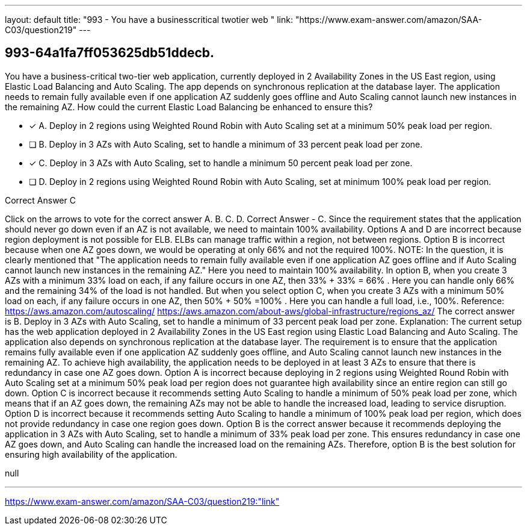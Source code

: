 ---
layout: default 
title: "993 - You have a businesscritical twotier web "
link: "https://www.exam-answer.com/amazon/SAA-C03/question219"
---


[.question]
== 993-64a1fa7ff053625db51ddecb.


****

[.query]
--
You have a business-critical two-tier web application, currently deployed in 2 Availability Zones in the US East region, using Elastic Load Balancing and Auto Scaling.
The app depends on synchronous replication at the database layer.
The application needs to remain fully available even if one application AZ suddenly goes offline and Auto Scaling cannot launch new instances in the remaining AZ.
How could the current Elastic Load Balancing be enhanced to ensure this?


--

[.list]
--
* [*] A. Deploy in 2 regions using Weighted Round Robin with Auto Scaling set at a minimum 50% peak load per region.
* [ ] B. Deploy in 3 AZs with Auto Scaling, set to handle a minimum of 33 percent peak load per zone.
* [*] C. Deploy in 3 AZs with Auto Scaling, set to handle a minimum 50 percent peak load per zone.
* [ ] D. Deploy in 2 regions using Weighted Round Robin with Auto Scaling, set at minimum 100% peak load per region.

--
****

[.answer]
Correct Answer  C

[.explanation]
--
Click on the arrows to vote for the correct answer
A.
B.
C.
D.
Correct Answer - C.
Since the requirement states that the application should never go down even if an AZ is not available, we need to maintain 100% availability.
Options A and D are incorrect because region deployment is not possible for ELB.
ELBs can manage traffic within a region, not between regions.
Option B is incorrect because when one AZ goes down, we would be operating at only 66% and not the required 100%.
NOTE:
In the question, it is clearly mentioned that "The application needs to remain fully available even if one application AZ goes offline and if Auto Scaling cannot launch new instances in the remaining AZ."
Here you need to maintain 100% availability.
In option B, when you create 3 AZs with a minimum 33% load on each, if any failure occurs in one AZ, then
33% + 33% = 66% .
Here you can handle only 66% and the remaining 34% of the load is not handled.
But when you select option C, when you create 3 AZs with a minimum 50% load on each, if any failure occurs in one AZ, then
50% + 50% =100% .
Here you can handle a full load, i.e., 100%.
Reference:
https://aws.amazon.com/autoscaling/ https://aws.amazon.com/about-aws/global-infrastructure/regions_az/
The correct answer is B. Deploy in 3 AZs with Auto Scaling, set to handle a minimum of 33 percent peak load per zone.
Explanation: The current setup has the web application deployed in 2 Availability Zones in the US East region using Elastic Load Balancing and Auto Scaling. The application also depends on synchronous replication at the database layer.
The requirement is to ensure that the application remains fully available even if one application AZ suddenly goes offline, and Auto Scaling cannot launch new instances in the remaining AZ.
To achieve high availability, the application needs to be deployed in at least 3 AZs to ensure that there is redundancy in case one AZ goes down.
Option A is incorrect because deploying in 2 regions using Weighted Round Robin with Auto Scaling set at a minimum 50% peak load per region does not guarantee high availability since an entire region can still go down.
Option C is incorrect because it recommends setting Auto Scaling to handle a minimum of 50% peak load per zone, which means that if an AZ goes down, the remaining AZs may not be able to handle the increased load, leading to service disruption.
Option D is incorrect because it recommends setting Auto Scaling to handle a minimum of 100% peak load per region, which does not provide redundancy in case one region goes down.
Option B is the correct answer because it recommends deploying the application in 3 AZs with Auto Scaling, set to handle a minimum of 33% peak load per zone. This ensures redundancy in case one AZ goes down, and Auto Scaling can handle the increased load on the remaining AZs.
Therefore, option B is the best solution for ensuring high availability of the application.
--

[.ka]
null

'''



https://www.exam-answer.com/amazon/SAA-C03/question219:"link"


